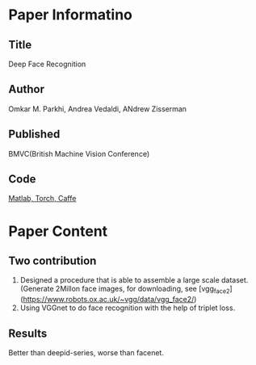 * Paper Informatino
** Title
Deep Face Recognition

** Author
Omkar M. Parkhi, Andrea Vedaldi, ANdrew Zisserman

** Published
BMVC(British Machine Vision Conference)

** Code
[[http://www.robots.ox.ac.uk/~vgg/software/vgg_face/][Matlab, Torch, Caffe]]


* Paper Content
** Two contribution
1. Designed a procedure that is able to assemble a large scale dataset. (Generate 2Millon face images, for downloading, see [vgg_face2](https://www.robots.ox.ac.uk/~vgg/data/vgg_face2/)
2. Using VGGnet to do face recognition with the help of triplet loss.

** Results
Better than deepid-series, worse than facenet.
